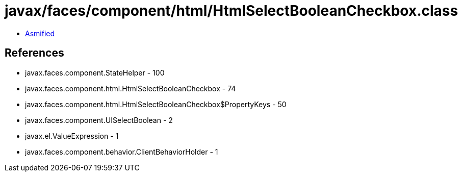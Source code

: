 = javax/faces/component/html/HtmlSelectBooleanCheckbox.class

 - link:HtmlSelectBooleanCheckbox-asmified.java[Asmified]

== References

 - javax.faces.component.StateHelper - 100
 - javax.faces.component.html.HtmlSelectBooleanCheckbox - 74
 - javax.faces.component.html.HtmlSelectBooleanCheckbox$PropertyKeys - 50
 - javax.faces.component.UISelectBoolean - 2
 - javax.el.ValueExpression - 1
 - javax.faces.component.behavior.ClientBehaviorHolder - 1
